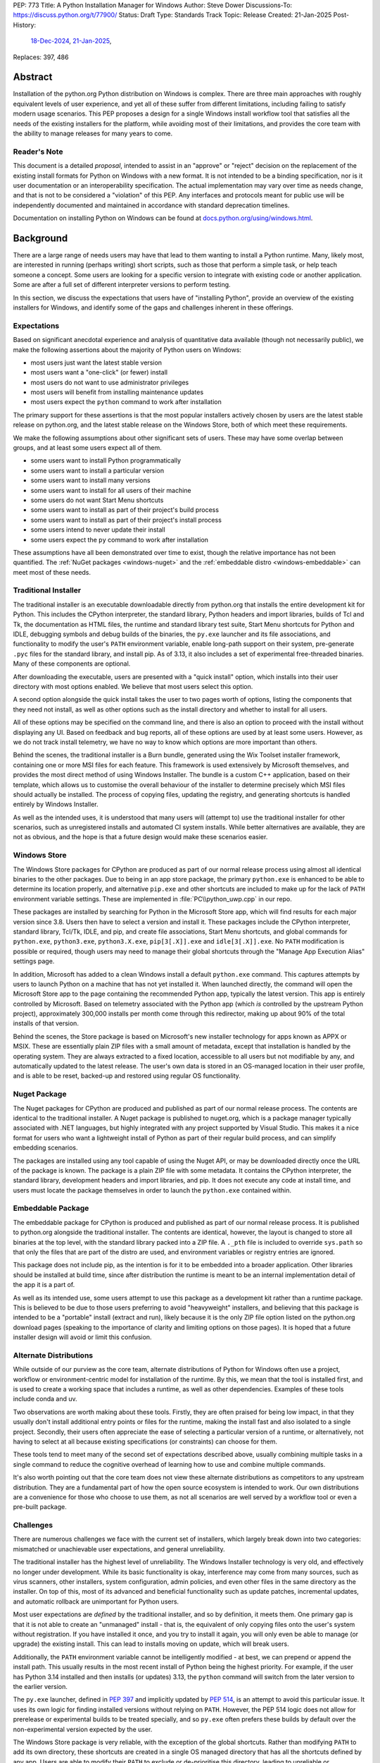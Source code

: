 PEP: 773
Title: A Python Installation Manager for Windows
Author: Steve Dower
Discussions-To: https://discuss.python.org/t/77900/
Status: Draft
Type: Standards Track
Topic: Release
Created: 21-Jan-2025
Post-History:
   `18-Dec-2024 <https://discuss.python.org/t/74556/>`__,
   `21-Jan-2025 <https://discuss.python.org/t/77900/>`__,
Replaces: 397, 486


Abstract
========

Installation of the python.org Python distribution on Windows is complex.
There are three main approaches with roughly equivalent levels of user
experience, and yet all of these suffer from different limitations, including
failing to satisfy modern usage scenarios. This PEP proposes a design for
a single Windows install workflow tool that satisfies all the needs of the
existing installers for the platform, while avoiding most of their limitations,
and provides the core team with the ability to manage releases for many years
to come.

Reader's Note
-------------

This document is a detailed *proposal*, intended to assist in an "approve" or
"reject" decision on the replacement of the existing install formats for Python
on Windows with a new format. It is not intended to be a binding specification,
nor is it user documentation or an interoperability specification. The actual
implementation may vary over time as needs change, and that is not to be
considered a "violation" of this PEP. Any interfaces and protocols meant for
public use will be independently documented and maintained in accordance with
standard deprecation timelines.

Documentation on installing Python on Windows can be found at
`docs.python.org/using/windows.html <https://docs.python.org/using/windows.html>`__.

Background
==========

There are a large range of needs users may have that lead to them wanting
to install a Python runtime. Many, likely most, are interested in running
(perhaps writing) short scripts, such as those that perform a simple task,
or help teach someone a concept. Some users are looking for a specific version
to integrate with existing code or another application. Some are after a full
set of different interpreter versions to perform testing.

In this section, we discuss the expectations that users have of "installing
Python", provide an overview of the existing installers for Windows, and
identify some of the gaps and challenges inherent in these offerings.

Expectations
------------

Based on significant anecdotal experience and analysis of quantitative data
available (though not necessarily public), we make the following assertions
about the majority of Python users on Windows:

* most users just want the latest stable version
* most users want a "one-click" (or fewer) install
* most users do not want to use administrator privileges
* most users will benefit from installing maintenance updates
* most users expect the ``python`` command to work after installation

The primary support for these assertions is that the most popular installers
actively chosen by users are the latest stable release on python.org, and
the latest stable release on the Windows Store, both of which meet these
requirements.

We make the following assumptions about other significant sets of users.
These may have some overlap between groups, and at least some users expect
all of them.

* some users want to install Python programmatically
* some users want to install a particular version
* some users want to install many versions
* some users want to install for all users of their machine
* some users do not want Start Menu shortcuts
* some users want to install as part of their project's build process
* some users want to install as part of their project's install process
* some users intend to never update their install
* some users expect the ``py`` command to work after installation

These assumptions have all been demonstrated over time to exist, though the
relative importance has not been quantified. The :ref:`NuGet packages
<windows-nuget>` and the :ref:`embeddable distro
<windows-embeddable>` can meet most of these needs.

Traditional Installer
---------------------

The traditional installer is an executable downloadable directly from
python.org that installs the entire development kit for Python. This includes
the CPython interpreter, the standard library, Python headers and import
libraries, builds of Tcl and Tk, the documentation as HTML files, the runtime
and standard library test suite, Start Menu shortcuts for Python and IDLE,
debugging symbols and debug builds of the binaries, the ``py.exe`` launcher
and its file associations, and functionality to modify the user's ``PATH``
environment variable, enable long-path support on their system, pre-generate
``.pyc`` files for the standard library, and install pip.
As of 3.13, it also includes a set of experimental free-threaded binaries.
Many of these components are optional.

After downloading the executable, users are presented with a "quick install"
option, which installs into their user directory with most options enabled.
We believe that most users select this option.

A second option alongside the quick install takes the user to two pages worth
of options, listing the components that they need not install, as well as other
options such as the install directory and whether to install for all users.

All of these options may be specified on the command line, and there is also an
option to proceed with the install without displaying any UI.
Based on feedback and bug reports, all of these options are used by at least
some users. However, as we do not track install telemetry, we have no way to
know which options are more important than others.

Behind the scenes, the traditional installer is a Burn bundle, generated using
the Wix Toolset installer framework, containing one or more MSI files for each
feature. This framework is used extensively by Microsoft themselves, and
provides the most direct method of using Windows Installer. The bundle is a
custom C++ application, based on their template, which allows us to customise
the overall behaviour of the installer to determine precisely which MSI files
should actually be installed. The process of copying files, updating the
registry, and generating shortcuts is handled entirely by Windows Installer.

As well as the intended uses, it is understood that many users will (attempt to)
use the traditional installer for other scenarios, such as unregistered installs
and automated CI system installs. While better alternatives are available, they
are not as obvious, and the hope is that a future design would make these
scenarios easier.

Windows Store
-------------

The Windows Store packages for CPython are produced as part of our normal
release process using almost all identical binaries to the other packages.
Due to being in an app store package, the primary ``python.exe`` is enhanced
to be able to determine its location properly, and alternative ``pip.exe`` and
other shortcuts are included to make up for the lack of ``PATH`` environment
variable settings. These are implemented in :file:`PC\\python_uwp.cpp` in our repo.

These packages are installed by searching for Python in the Microsoft Store
app, which will find results for each major version since 3.8. Users then have
to select a version and install it. These packages include the CPython
interpreter, standard library, Tcl/Tk, IDLE, and pip, and create file
associations, Start Menu shortcuts, and global commands for ``python.exe``,
``python3.exe``, ``python3.X.exe``, ``pip[3[.X]].exe`` and ``idle[3[.X]].exe``.
No ``PATH`` modification is possible or required, though users may need to
manage their global shortcuts through the "Manage App Execution Alias" settings
page.

In addition, Microsoft has added to a clean Windows install a default
``python.exe`` command. This captures attempts by users to launch Python on
a machine that has not yet installed it. When launched directly, the command
will open the Microsoft Store app to the page containing the recommended
Python app, typically the latest version. This app is entirely controlled by
Microsoft. Based on telemetry associated with the Python app (which *is*
controlled by the upstream Python project), approximately 300,000 installs
per month come through this redirector, making up about 90% of the total
installs of that version.

Behind the scenes, the Store package is based on Microsoft's new installer
technology for apps known as APPX or MSIX. These are essentially plain ZIP
files with a small amount of metadata, except that installation is handled
by the operating system. They are always extracted to a fixed location,
accessible to all users but not modifiable by any, and automatically updated
to the latest release. The user's own data is stored in an OS-managed location
in their user profile, and is able to be reset, backed-up and restored using
regular OS functionality.

Nuget Package
-------------

The Nuget packages for CPython are produced and published as part of our
normal release process. The contents are identical to the traditional
installer. A Nuget package is published to nuget.org, which is a package
manager typically associated with .NET languages, but highly integrated with
any project supported by Visual Studio. This makes it a nice format for users
who want a lightweight install of Python as part of their regular build process,
and can simplify embedding scenarios.

The packages are installed using any tool capable of using the Nuget API, or
may be downloaded directly once the URL of the package is known. The package is
a plain ZIP file with some metadata. It contains the CPython interpreter, the
standard library, development headers and import libraries, and pip. It does
not execute any code at install time, and users must locate the package
themselves in order to launch the ``python.exe`` contained within.

Embeddable Package
------------------

The embeddable package for CPython is produced and published as part of our
normal release process. It is published to python.org alongside the
traditional installer. The contents are identical, however, the layout is
changed to store all binaries at the top level, with the standard library
packed into a ZIP file. A ``._pth`` file is included to override ``sys.path``
so that only the files that are part of the distro are used, and environment
variables or registry entries are ignored.

This package does not include pip, as the intention is for it to be embedded
into a broader application. Other libraries should be installed at build time,
since after distribution the runtime is meant to be an internal implementation
detail of the app it is a part of.

As well as its intended use, some users attempt to use this package as a
development kit rather than a runtime package. This is believed to be due to
those users preferring to avoid "heavyweight" installers, and believing that
this package is intended to be a "portable" install (extract and run), likely
because it is the only ZIP file option listed on the python.org download pages
(speaking to the importance of clarity and limiting options on those pages).
It is hoped that a future installer design will avoid or limit this confusion.

Alternate Distributions
-----------------------

While outside of our purview as the core team, alternate distributions of Python
for Windows often use a project, workflow or environment-centric model for
installation of the runtime. By this, we mean that the tool is installed first,
and is used to create a working space that includes a runtime, as well as other
dependencies. Examples of these tools include conda and uv.

Two observations are worth making about these tools. Firstly, they are often
praised for being low impact, in that they usually don't install additional
entry points or files for the runtime, making the install fast and also isolated
to a single project. Secondly, their users often appreciate the ease of
selecting a particular version of a runtime, or alternatively, not having to
select at all because existing specifications (or constraints) can choose for
them.

These tools tend to meet many of the second set of expectations described above,
usually combining multiple tasks in a single command to reduce the cognitive
overhead of learning how to use and combine multiple commands.

It's also worth pointing out that the core team does not view these alternate
distributions as competitors to any upstream distribution. They are a
fundamental part of how the open source ecosystem is intended to work. Our own
distributions are a convenience for those who choose to use them, as not all
scenarios are well served by a workflow tool or even a pre-built package.


Challenges
----------

There are numerous challenges we face with the current set of installers,
which largely break down into two categories: mismatched or unachievable
user expectations, and general unreliability.

The traditional installer has the highest level of unreliability. The Windows
Installer technology is very old, and effectively no longer under development.
While its basic functionality is okay, interference may come from many sources,
such as virus scanners, other installers, system configuration, admin policies,
and even other files in the same directory as the installer. On top of this,
most of its advanced and beneficial functionality such as update patches,
incremental updates, and automatic rollback are unimportant for Python users.

Most user expectations are *defined* by the traditional installer, and so by
definition, it meets them. One primary gap is that it is not able to create an
"unmanaged" install - that is, the equivalent of only copying files onto the
user's system without registration. If you have installed it once, and you
try to install it again, you will only even be able to manage (or upgrade) the
existing install. This can lead to installs moving on update, which will
break users.

Additionally, the ``PATH`` environment variable cannot be intelligently
modified - at best, we can prepend or append the install path. This usually
results in the most recent install of Python being the highest priority. For
example, if the user has Python 3.14 installed and then installs (or updates)
3.13, the ``python`` command will switch from the later version to the earlier
version.

The ``py.exe`` launcher, defined in :pep:`397` and implicitly updated by :pep:`514`,
is an attempt to avoid this particular issue. It uses its own logic for finding
installed versions without relying on ``PATH``. However, the PEP 514 logic does
not allow for prerelease or experimental builds to be treated specially, and so
``py.exe`` often prefers these builds by default over the non-experimental
version expected by the user.

The Windows Store package is very reliable, with the exception of the global
shortcuts. Rather than modifying ``PATH`` to add its own directory, these
shortcuts are created in a single OS managed directory that has all the
shortcuts defined by any app. Users are able to modify their ``PATH`` to exclude
or de-prioritise this directory, leading to unreliable or inconsistent
behaviour, and historically we have also seen this caused by installers.
For example, installing Python from the Store followed by Python from the
traditional installer with its ``PATH`` modification enabled will almost always
shadow the Store package's Python with the later install.

User expectations that are un-met by the Store package tend to be performance
and technical. Due to the overhead of launching an app, Python starts up slower.
Because apps are designed to be isolated from each other, it is more difficult
to use hidden directories (such as ``AppData`` or ``TEMP``) to communicate
between different versions of Python, as each version has its own space. Apps
are subject to stricter security requirements that legacy applications usually
have disabled, such as DLL hijacking protection, which causes some libraries to fail.
The ``python3`` and ``python`` shortcuts are managed through system settings,
and the user interface is not very good (and not going to be improved, according
to Microsoft). Without managing these, it is relatively easy for an undesired
version to be launched, though in general the targets can only be changed
manually by the user, and not by merely installing another app.

Both the Nuget package and the embeddable distro are as simple and reliable to
install as extracting an archive file, though it's worth noting that for many
Python users this is not a common task. They provide no install management at
all, and cannot be reliably updated other than by deleting and re-extracting.
User expectations that are un-met are almost always due to users selecting the
wrong installer. Both these packages are for specialised cases, and while they
are documented as such, the attraction of a plain ZIP file leads some users into
failure.

Overview of PyManager
=====================

("PyManager" name open for bikeshedding)

PyManager is the internal name of our proposed replacement installer tool. It
will be distributed both in the Windows Store and on python.org as an MSIX
package. Downloading from either source will get an identical package, and
both will support automatic updates (through the Store) for new releases.

The user visible name will be "Python Install Manager", published by the
Python Software Foundation. After publishing, we will request that Microsoft
adjust their ``python.exe`` stub to open to this new app.

This app does not directly provide a version of Python, but it does provide the
global commands that users expect to work, as well as file associations and
Start menu shortcuts. The OS will prompt users to launch the app after install,
which will trigger an automatic install of the current release of CPython and
then launch it. From the user's perspective, they have the same initial
experience as today, with one added progress bar on first launch.

The global commands provided by the app must be static and bundled into the app
itself. They can only change their behaviour at runtime, and cannot be
redirected to different executables except by the user (and then only to another
installed app). So the commands to be provided by PyManager are ``python.exe``,
``python3.exe``, ``py.exe``, ``pymanager.exe``. Each of these must have the
ability to inspect the user's system and choose the correct runtime to launch.
Additionally, ``py`` and ``pymanager`` will have management subcommands to allow
adding and removing runtimes.

In line with :pep:`394` and the default behaviour of Windows, the recommended
command for launching Python is ``python.exe``. As provided by PyManager, this
will locate an existing install, either among those that PyManager manages or
using :pep:`514`, or it will install the latest available version of CPython and
select that. The ``python3.exe`` command behaves similarly, but is only allowed
to find 3.x installs from python.org.

The ``py.exe`` command provided by PyManager will be recommended for most
management use, due to its brevity. ``py install ...``, ``py list ...`` and so
on. The proposed commands are detailed later. The existing behaviour of the
:pep:`397` launcher is preserved, however, launching through ``py`` will not
automatically install runtimes (by default). If one is requested but is not
installed, users will just get an error. The ``py run ...`` subcommand, however,
will install automatically, and supports the same options as bare ``py``.

These commands are added at very low priority in the user's ``PATH`` by the OS.
Every existing configuration we may have created on a user's machine will take
precedence over these commands, and so these are a last resort in place of an
error message. As a result, we can generally assume that a user is launching
these commands because they haven't configured a stronger preference (for
example, a user who has activated an environment will never launch our
``python.exe``, because activation will put a different one ahead of it, and a
user who wants precisely the behaviour of the existing ``py.exe`` can just
install it and will never launch our new one).

The ``pymanager.exe`` command is to allow for handling ambiguous situations.
Existing installs of Python and the launcher may shadow ``python.exe`` and
``py.exe``, but in an automated environment, this can make administrative
scripts unreliable, and so the ``pymanager`` command is unlikely to refer to
something other than PyManager. It has all the subcommands, and launching it
with no command specified will print help for the user.


Replacing other installers
--------------------------

Our intent is to immediately stop publishing individual versions to the Windows
Store, and to deprecate and phase out the traditional installer and Nuget
packages by Python 3.16. The embeddable distro would remain, but its listing on
python.org download pages would be phased out and it will be available only
through PyManager.

PyManager will be made available as an app package downloadable manually from
python.org, and the double-click install experience is generally smooth. This
provides an equivalent to the current approach of downloading from our site.
It will bundle a recent (unspecified) version of CPython so that the download
can be moved to a non-internet connected machine and still provide a Python
runtime after install.

Some automated deployment scenarios do not work with the newer MSIX format, and
so a simple MSI will also be provided on python.org. This will have no options
or user interface, and require administrative privileges, which are typically
available for these kinds of scenarios. This MSI would be discouraged for most
users, and the MSIX should be the default.

It's worth noting that there is no way to make the MSI install fully compatible
with the MSIX, and users with both will likely encounter confusion or problems.
It is anticipated that only users without Store app support will use the MSI.

Our release processes will start publishing plain ZIP packages to python.org.
These will be available from the FTP pages, but will not be listed directly on
regular download pages.

Third-party tools that currently distribute their own builds of CPython will be
welcome to use ours, though will be expected to be the initial point of contact
for their users requiring support.


Project ownership and development
---------------------------------

PyManager will be developed and maintained in its own repository adjacent to
the CPython repository, and under the same terms. The CPython CLA will apply,
and all (and only) core developers will have commit rights.

PyManager releases are independent from CPython releases. There is no need for
versions to match, or releases to be simultaneous. Unless otherwise arranged,
the PyManager release manager is whoever is the build manager for Windows.


Specification
=============

.. note::
   In this document, all command line options will be shown with one or two
   hyphens. In implementation, all options will support one or two hyphens or a
   forward slash, to be permissive of both Windows and UNIX conventions.

Exec subcommand
---------------

.. code:: text

   pymanager exec -V:tag [interpreter opts] [script.py|-m module|-c code] [script args]
   pymanager exec -3.* ...
   pymanager exec [--only-managed] [--[no-]install] [-V:<TAG>|-3.*] ...
   py [-V:<TAG>|-3.*] ...
   python ...
   python3 ...

This subcommand is used to select and launch a runtime. It is the default action
for the ``py`` command, and the only action supported by the ``python`` and
``python3`` commands. The default options are subtly different in each case for
consistency with existing use of these commands.

This subcommand is available on both ``py`` and ``pymanager``. However, since
``py`` offers it by default, we would not expect users to use it there. The
intent is that the ``py``, ``python`` and ``python3`` commands are the default
ways to launch a runtime, and ``pymanager exec`` is for advanced scenarios.

The ``-V:tag`` command is used to request a specific runtime from the command
line. The tag is a ``Company\\Tag`` pair, or just ``Tag`` if no slash is
included, and is used as defined by PEP 514. The ``-3.*`` option is interpreted
as ``-V:PythonCore\\3.*``. This option is only available for ``py`` and
``py exec`` variants.

If no tag is specified on the command line, and a script file is specified,
the script will be inspected for a shebang. If one is found that matches a
recognised pattern, it will either provide the tag to be used for search, or it
will override all other processing and its specified executable will be launched
without further effort being made. This is to handle the (unfortunate) legacy
support of arbitrary Windows-specific paths being allowed in what was meant to
be a portability feature. In general, shebangs including simple patterns like
``/usr/bin/python3.13`` are intended, while those that use ``/usr/bin/env
python`` are unlikely to be of benefit since the environment tends to be less
reliable than our search.

If no tag is yet requested, the ``VIRTUAL_ENV`` environment variable will be
consulted to see if an environment has been activated. If so, that will become
the request.

If a tag has been requested at this stage, the ``python3`` command will verify
that it matches ``PythonCore\\3.*`` and exit with an error if not. This allows
allows the ``python3`` command to be used in an active environment consistent
with other platforms, but not if the environment would not have included the
command. This applies to most existing versions of Python on Windows. (The
alternative to this behaviour is to make ``python3`` always error when an
environment is active, as anything else would behave inconsistently for the
user.)

If no tag is requested, the default will be consulted. For ``python3``, this is
``PythonCore\\3``, but for all other commands it is read from configuration
(which might involve an environment variable). If it's still empty, any tag will
be allowed.

The best installed runtime matching the tag is then selected and launched with
the remaining command line.

If no matching runtime is found, and the ``--install`` option is set, it will be
installed and then launched. This is the default for ``py exec``, and also for
``python`` but only when no runtime was requested (which implies that no
runtimes were installed). In all other cases, if no install is found, an error
is printed and the process exits.


Install subcommand
------------------

.. code:: text

   py install [-s|--source <URL>] [-f|--force] [-u|--upgrade] [tag ...]
   py install [-s|--source <URL>] [-t|--target <DIR>] [tag ...]
   py install [-s|--source <URL>] [-d|--download <DIR>] [tag ...]
   py install --refresh

.. note::
   This and all later subcommands are also available under ``pymanager``.
   However, as we intend for ``py`` to be the usual command, we only show that
   one.

This subcommand will install one or more runtimes onto the current machine.
The tags are ``Company\\Tag`` pairs (or just ``Tag`` if no slash is included),
and are used to search the index file. Company names match as case-insensitive
prefixes, preferring a full match over a prefix, and tags use case-insensitive,
number-aware matches, with dotted numbers treated as versions. Tags must match
one of the listed "install for" tags, and entries list multiple such tags to
handle abbreviated requests.

For example, the ``3.10.5`` entry would list all of ``3``, ``3.10`` and
``3.10.5`` as tags to be installed for. A request for ``3.10`` would match one
of these and so the entry is selected. Due to the number-aware matches, a
request for ``03.0010`` would also match, and ``3.10.50`` would not.

Tags may also be specified as a constraint, using ``>``, ``>=``, ``<``, ``<=``
or ``!=`` followed by the ``Company\\Tag`` or ``Tag`` value. When matching a
constraint only the primary tag metadata is used for comparisons. Since the
comparisons are version-aware, constraints such as ``>3.10`` will select
3.11 as a minimum, while ``>3.10.0`` may select 3.10.1.

The behaviour of constraints against arbitrary tags is likely to be unintuitive
in some circumstances. It is anticipated that constraints will mainly be used
with upstream releases, which typically use version-shaped tags, and primarily
for cases where other metadata such as ``Requires-Python`` are being handled.
Users are expected to use shorter tags for convenience, rather than ranges.

The default index file is hosted on python.org, and contains install information
including package URLs and hashes for all installable versions. An alternate
index may be specified by the user or their administrator (see Configuration
below). Entries in the index file list the full tags they should be installed
for, and if an exact match is found the package will be selected. In the case
of no exact match, a prefix match will be used. In both cases, numbers in the
tag are treated logically - that is, ``3.1`` is a prefix of ``3.1.2`` but not of
``3.10``.

If a tag is already satisfied by an existing install, nothing will be installed.
The user must pass an ``--upgrade`` or ``--force`` option to replace the
existing install; the former will only replace it with a newer version, while
the latter will remove and replace even with the same version.

Calling the command without providing any tags will install the latest default
version (in effect, the first non-prerelease entry in the index).
Passing ``--upgrade`` with no tags is an error.

Passing ``--refresh`` will regenerate all metadata and shortcuts for all
installs. This is intentionally applied to all installs at once, as shortcut
prioritisation relies on all installs being consistent (for example, the latest
3.x version should get the ``python3.exe`` shortcut, which gets complicated if
users can choose to only refresh an older install).

If a ``--target <DIR>`` option is passed with only a single tag, that runtime
will be extracted to the specified directory without being registered as an
install (or generating aliases or shortcuts). This is intended to cover
embedding cases, or downloading the files for incompatible platforms. Passing
multiple tags with ``--target`` is an error.

If the ``--download <DIR>`` option is passed, runtimes will be downloaded to the
specified directory as their source packages, and an ``index.json`` will be
created referencing these files. This index can be referenced later to perform
offline installs with ``python install --source <index.json> [tag ...]``.


Uninstall subcommand
--------------------

.. code:: text

   py uninstall [-y|--yes] [--purge] [tag ...]

This subcommand will uninstall one or more runtimes on the current machine. Tags
are exactly as for the install command, including prefix matching, but only
inspect existing installs. Unless the ``--yes`` option is passed, the user will
be prompted before uninstalling each runtime.

If the ``--purge`` option is passed with no tags, then (after confirmation) all
runtimes will be removed, along with shortcuts and any cached files.


List subcommand
---------------

.. code:: text

   py list [-f|--format <FMT>] [-1|--one] [--only-managed] [tag ...]
   py list [-f|--format <FMT>] [-1|--one] [--online] [--source <URL>] [tag ...]
   py [--list|-0]
   py [--list-paths|-0p]

This subcommand will list any or all installs matching the specified tags or
ranges. If no tags are provided, lists all installs. Runtimes not managed by
PyManager (including an active virtual environment) may be listed separately.

The default format is user-friendly. Other formats will include machine-readable
and single string formats (e.g. ``--format=prefix`` simply prints ``sys.prefix``
on a line by itself). The exact list of formats is left to implementation.

If ``--one`` is provided, only the best result is listed. This is to assist
shell scripts that want to locate the default (or a suitable) runtime without
launching it. (Note that "best" is loosely defined, but will always be the
user's preferred default environment if it is included in the results.)

The ``--only-managed`` option omits runtimes that were discovered but are not
managed by PyManager, for example, those found using a regular PEP 514 lookup.

Passing ``--source`` (or ``--online`` to implicitly pass the default source)
will search an online index rather than currently installed runtimes. The option
is here rather than on the ``install`` subcommand because the filtering and
formatting options are already available on ``list``.

The legacy ``--list``, ``--list-paths``, ``-0`` and ``-0p`` arguments from the
``py.exe`` launcher will also be provided. However, they will not support the
new options listed here, and are limited to reproducing the output from the
existing launcher. Unmanaged installs are not distinguishable in this listing.


Help subcommand
---------------

.. code:: text

   py help <COMMAND>

This subcommand will display the help text for each specified command, or if
none specified, will show the list of commands. Specifying one command is the
equivalent of ``py <COMMAND> --help``. Showing the list of subcommands is the
default action for the ``pymanager`` command.

The command is added primarily to offer a simple way to tell users how to find
more information: they can be told to run ``py help``. This avoids having to
override or extend the ``python -?`` output, which otherwise forwards to the
selected runtime and already prints at least one screen's worth of text.

After an automatic install (e.g. running ``python`` with nothing installed), a
message will be displayed telling users that they can run ``py help`` for more
information on how to manage their installs.


Environment Variables
---------------------

No environment variables can be updated automatically when installing a Store
app, and so no updates will be done automatically. The core commands should
already be available on a correctly functioning machine.

One directory within the user's PyManager data directory is set aside for
generated aliases. If desired, the user can add this directory to their ``PATH``
themselves. The contents of this directory will be managed by PyManager, and
will contain executables to directly launch installed runtimes (for example,
``python3.exe`` and ``python3.13.exe`` for an install of Python 3.13). Whenever
aliases are added to this directory, ``PATH`` will be checked and if it is
missing, the user will be presented a message containing the path to add.

Scripts installed by packages installed into a runtime will be in yet another
directory. Due to the current design, we do not believe it is safe to have them
all install into a single directory, or a directory shared by multiple runtimes.
However, a future development may include a command for PyManager to generate
its own entry points based on metadata in installed packages.


Start Menu Shortcuts
--------------------

A Start Menu shortcut will be added to launch PyManager documentation in the
user's default web browser. No applications are added to the Start Menu.

When installing Python runtimes, the install definition may specify Start Menu
shortcuts to create for the install.


File Associations
-----------------

Standard file associations will be created when installing PyManager, and will
launch scripts and packaged apps with PyManager's global ``python.exe`` alias.
This provides sensible behaviour for users who are double-clicking on scripts or
``.pyz`` files.


Windowed Executables
--------------------

For each of the global aliases described earlier, a ``*w.exe`` also exists.
These launch without creating or attaching a console window, which typically
means they will only display UI created by the script. For example, IDLE always
launches using ``pythonw.exe``, as this avoids an unnecessary native console.

These commands otherwise behave identically to their console counterparts.


Configuration
-------------

PyManager is configured using a hierarchy of JSON-based configuration files.
Command-line options always override configuration file options. Configuration
files in user editable locations may be disabled by a configuration or
command-line option.

In ascending order of priority, these will be located:

* within the app package
* specified by admin-only configuration (see below)
* in the ``base_config`` setting (default: none)
* in the ``user_config`` setting (default: ``%AppData%\\Python\\PyManager.json``)
* in the ``additional_config`` setting (default: ``%PYTHON_MANAGER_CONFIG%``)
* specified with the ``-c`` command line option

The specific behaviour of each configuration option is left to implementation.
However, a number of intended options are discussed in other sections.

App package configuration is provided to allow PyManager to be embedded in other
applications or packages. For example, an alternative distribution may want to
include PyManager but have it locate installs from their own index. The app
package configuration allows reusing our build and overriding the default
settings.

The ``user_config`` and ``additional_config`` settings are pre-configured in
earlier configuration files, allowing them to be overridden by admin-only
configuration or an alternate root configuration. If a configuration file
overwrites the setting that caused the file to be loaded, it is ignored.
The ``base_config`` setting is similar, but starts empty and is intended for
easy overriding through admin configuration.

Admin-only configuration is provided to allow administrators to manage systems
under their control using existing tools, such as group policy or registry
updates. By design, these controls cannot be overridden, such that it is
possible for administrators to deploy policy that prevents or limits the use of
PyManager. These controls are essential to allow PyManager to be deployed safely
into certain environments, and without them, it would simply be disallowed and
those users would have no access to Python.

The intent is for the main admin-only configuration to be a path to a new
``base_config`` configuration file that an administrator can deploy to any
controlled location. This allows a network administrator to control the source
of their users' default Python runtimes, without forcibly restricting them, or
to override the other sources for configuration files (apart from the command
line option).


Index Schema
------------

The index file is made available either online or locally, and provides
PyManager with all the information needed to find, select, install, and manage
any Python runtime.

The index is stored as JSON. The main top level key is ``versions``, which
contains a list of objects. Each version object has its own schema version, and
there is no overall file schema version. Future changes may add additional
top-level keys to provide functionality that cannot be safely integrated into
an existing one.

Version objects may be split between the index file and a ``__install__.json``
stored in the root of each package archive. The entries in the bundled file will
fill in any gaps from the index file. This is intended to allow the typically
large ``shortcuts`` key to be removed from the index file, but may also extend
to ``alias``, ``executable`` and ``executable_args``. Omitting other keys from
the index may result in problems installing the package.

A second top-level key ``next`` contains an optional URL to another index. This
may be used if PyManager cannot find a suitable package in the included
versions. The intent is to allow for older indexes to be archived and only
accessed when required, reducing the size of the initial download without
cutting off users from older versions.

The initial schema is shown below:

.. code:: python

   SCHEMA = {
       "versions": [
           {
               # Should be 1.
               "schema": int,

               # Unique ID used for install detection/side-by-side.
               # Must be valid as a filename.
               "id": str,

               # Name to display in the UI
               "displayName": str,

               # Version used to sort packages. Also determines prerelease status.
               # Should follow Python's format, but is only compared among releases
               # with the same Company.
               "sort-version": Version,

               # Specifies platforms to consider this package for.
               # Initially, 'win32' is the only supported value. Others may be
               # defined in the future. This condition is evaluated silently, and
               # is not intended to replace platform requests in "install-for".
               "platform": [str],

               # Company field, used for filtering and displayed as the publisher.
               "company": str,

               # Default tag, mainly for UI purposes.
               # It should also be specified in 'install-for' and 'run-for'.
               "tag": str,

               # List of tags to install this package for. This does not have to be
               # unique across all installs; the first match will be selected.
               "install-for": [str],

               # List of tags to run this package for. Does not have to be unique
               # across all installs; the first match will be selected. The target
               # is the executable path relative to the root of the archive.
               # Explicit args (optional) are inserted before user args.
               "run-for": [{"tag": str, "target": str, "args": [str], "windowed": int}, ...],

               # List of global CLI aliases to create for this package. Does not
               # have to be unique across all installs; the first match will be
               # created.
               "alias": [{"name": str, "target": str, "windowed": int}, ...],

               # List of shortcuts to create for this package. Additional keys on
               # each instance are allowed based on the value of 'kind'.
               # Initially, 'kind' supports the following values:
               # * 'pep514' - other keys define registry values to set
               # * 'start' - generate shortcuts in the user's Start Menu
               # * 'uninstall' - generate an Add/Remove Programs entry
               "shortcuts": [{"kind": str, ...}, ...]

               # Default executable path, relative to the root of the archive.
               # Usually the values from 'run-for' will be used instead, and this
               # is mainly for display purposes.
               "executable": str,
               # Default executable args
               "executable_args": [str],

               # URL to download the package archive from
               "url": str,

               # Optional set of hashes to validate the download. Hashes are stored
               # as hex digests. Any hash supported by hashlib without OpenSSL is
               # permitted.
               "hash": {
                   "<hash_name>": str,
               }
           }
       ],

       # Full or partial URL to the next index file
       "next": str,
   }


Shebang Processing
------------------

For limited compatibility with scripts designed for sh-like shells, PyManager
will check scripts for a shebang line. A shebang line specifying a Python
command will be used (when not overridden on the command line) to select a
suitable runtime for the script.

Unlike the support currently in the ``py.exe`` launcher, we propose to reduce
this functionality to only support Python commands where the command matches
a global alias listed for an install. (The existing launcher is able to run any
executable, and attempts to extract version information from the command, rather
than simple matching.)

The specific patterns to be detected are left to the implementation.


Rationale
=========

"Changing" the python.exe command
---------------------------------

It may be argued that the global ``python.exe`` alias provided by PyManager is
"not real Python" and so should use a different name. While this is strictly
true, there are three reasons we argue that it should be used.

Firstly, thousands of users *daily* install through the Store page after being
led there by having typed ``python`` at the terminal of a clean machine. Due to
how this redirection is implemented, if the app they install does not provide a
``python`` command, then the redirection will remain in place. In order to
ensure that users do not get stuck always going back to the Store, we need to
provide this command. (The same applies to ``python3``.)

Second, the alternative to the "not real" alias is not "the real" one. It's
nothing. We don't have the ability to replace the global static alias with one
that follows the user's preference or installs, and so the alternative would be
to provide nothing and have ``python`` be an error in all cases. This is worse,
and in our opinion, actively harmful to Python's reputation.

Third, although the underlying implementation of the ``python`` alias is more
complex than the default ``Programs/python.c``, the experience of using it is
identical. The alias is only launched in the absence of another expressed
preference (that is, there's nothing else on ``PATH``), it respects any
indirect preferences (such as through configuration or shebangs), and it
launches the most appropriate version of Python available on the user's machine.
This is much closer to the desired behaviour of the global ``python`` command
than any alternative.

TODO: Note that this follows Gentoo's design as well


Replacing py.exe
----------------

The ``py.exe`` launcher exists to provide some of the functionality that will be
replicated by PyManager - specifically, the ability to launch an already
installed runtime. Despite its long history, the launcher does not seem to have
become the preferred method for most users, with many preferring the global
modifications to the ``PATH`` environment variable. However, the command itself
has come to be relied upon, and should be preserved as long as possible. This is
achieved in two ways.

Firstly, we install our own ``py.exe`` alias with PyManager that provides the
same functionality, along with PyManager specific functionality. This is
intended to become the default/preferred install of ``py.exe`` over time.

Second, we generate PEP 514 metadata (when requested) for each install, which
allows a legacy ``py.exe`` to continue to work normally with installs managed by
PyManager.

Due to how the existing ``py.exe`` launcher configures itself, and how the MSIX
package for PyManager is constrained, it is not possible for PyManager's ``py``
alias to override the launcher. As a result, users who install the launcher will
always find ``py`` resolving to the launcher. Ultimately, the only way to
resolve this in favour of PyManager is to uninstall the launcher, which can be
done through the standard Installed Apps control panel.


Interaction with venv
---------------------

An activated virtual environment, as implemented by the standard library
:mod:`venv` module, will modify the user's ``PATH`` environment variable to ensure
that the venv launcher will take precedence over other executables. As a result,
when a venv has been activated, PyManager can only be launched by its aliases
other than ``python``.

This means that working virtual environments will behave as they do today with
no additional support from PyManager.



Backwards Compatibility
=======================

In general, there are no compatibility guarantees to the install process between
minor versions (``3.x`` to ``3.y``), and so "having to use a different
installer" is not considered compatibility breakage. The versions of Python
installed are only impacted by this change to the extent that the install method
modified their behaviour. In general, most installs will be closer to the
behaviour of having been built from source by the user themselves.

That said, there are a number of changes that will impact certain users when
they do move to a new install process. This section outlines as many of these
changes as we are aware of, in no particular order, and will likely form the
basis of a migration guide.


Scripted downloads
------------------

Users who wrote scripts to generate the download filename of our old installer
will find those scripts are broken. These URLs were never guaranteed stable or
predictable, and so we have no recourse to do anything other than apologise and
suggest users use our own tooling for downloads.

The deprecation period for the traditional installer allows time for these users
to learn about the upcoming change.


Scripted installs
-----------------

Users who wrote scripts to execute our installer with particular options will
have to change their script. Most options have been removed, to begin with, and
those that remain have new spelling. Since it is not possible to reach a state
where options for the old installer are being passed to the new without manual
intervention (that is, someone has to change the command already), this is
considered an acceptable change.

The deprecation period for the traditional installer allows time for these users
to learn about the upcoming change.


Old runtime installed
---------------------

Users with existing runtimes installed will find them selected by PyManager and
its aliases, provided the registration is not corrupt.

The priority order among installed runtimes has changed to only include
prerelease versions when specifically requested (for example, ``-V:3`` will
match 3.14.0 rather than 3.15.0a1, but ``-V:3.15`` will match 3.15.0a1), and to
correctly sort text suffixes on tags (for example, 3.14t is now *lower*
priority than 3.14).

While it is possible to provide warnings in cases where this may be impacting a
user, such warnings would be considered very noisy (e.g. a message every time
you launch ``python`` because you have a prerelease installed that wasn't
selected) and require complicating the selection logic unnecessarily. This
change will be documented only.


Old ``py.exe`` launcher installed
---------------------------------

Users who do not manually uninstall an old ``py.exe`` launcher will find that
both their existing and new installs of Python are found, though where versions
match the existing install will take priority over the new install (whereas the
new ``py`` would select the new install).

They will also find that commands such as ``py list`` do not work. The solution
here is to use Windows Settings to uninstall the launcher.

There is no way to detect that a user has accidentally left an old ``py``
installed, or to remove it for them. This change will be documented only.


Misconfigured venv activated
----------------------------

Users who activate a corrupt or misconfigured virtual environment that is either
missing its ``python.exe`` or has it not on ``PATH`` may receive a different
error from before.

PyManager's global ``python`` alias will be found and executed instead,
suppressing any system "not found" error. As it fails to find the environment's
actual runtime, it will then fail, though the code and message may be different.

As this scenario requires an already corrupt system, this change will be
documented only.


Old version availability
------------------------

Python versions prior to the first release of PyManager can be backfilled into
the python.org index, either based on newly repackaged archives or using the
almost equivalent packages from Nuget (the latter does not include Tcl/Tk,
making them significantly incompatible for some users, but this is likely okay
for especially old versions).


Administrator installs
----------------------

Installing a copy of Python for all users is no longer possible, as PyManager
will only install into the user's own directory. No scenario has been presented
to show that per-machine installs are in line with our intent for the upstream
distribution, and so we will simply not provide an option for them. Third
parties who desire this functionality are encouraged to provide their own
distributions.

PyManager can only be installed for all users, and can be extensively configured
by an administrator, including to constrain the actual runtimes which users may
install. Additionally, PyManager supports local extraction for bundling, and so
embedding apps can easily generate their own layout, which can be installed for
all users if they so desire.

As this scenario requires administrator intervention with or without any
changes, this will be documented only.


Build-time installs
-------------------

Users currently using Nuget packages will also have to change to a new workflow.
Further investigation is required to determine how best to support this, as it
is possible that the PyManager MSIX package may not be installable on all
continuous integration systems. No differences are anticipated between a package
installed by PyManager compared to one installed by Nuget.

Users using the embeddable distro may have to change to a new method for
discovering the URL to the packages, though the recommendation would be to use
PyManager to discover and install. No differences are anticipated due to the
change of installer, and the embeddable distro package would be identical to
today.


Security Implications
=====================

In this section we compare the security implications of the installer itself to
the existing installers. The implications of Python being installed on a machine
are out of scope, and the ability of a malicious user to execute the installer
is also out of scope.

The typical risk introduced by an installer is that an elevated install may make
changes to a system that allow a low-privileged user to later affect a
high-privilege user, for example, by inappropriately setting access control on
shared folders. PyManager only operates as the same privilege level as the user,
and therefore cannot introduce any escalation path.

An install using the MSI described earlier may introduce additional risks, due
to using older installer technology. Typical users are directed towards the MSIX
or Windows Store install paths, which are safe, and it is assumed that users
of the MSI are capable of ensuring the security of their install process (for
example, by correctly quoting their commands to launch the installer and
ensuring the initial system configuration is suitable).

Once PyManager is installed on a machine, it is likely that malicious users will
use it to install Python. The admin-only configuration described earlier in
"Configuration" is intended to control these scenarios. Ultimately though, an
attacker who can run PyManager is able to do whatever the user can do, and only
a complete application whitelisting approach can prevent the use of Python.

TODO: Notes about security of package acquisition (tl;dr: TLS)

Runtime installs by PyManager are fully accessible by, and modifiable by, the
current user. This is equivalent to typical installs using the traditional
installer or a Nuget package, but is more vulnerable to tampering than a Store
install or a per-machine install with the traditional installer. It is not
possible to fully protect an install from the user who installed it.

The aliases generated by PyManager when installing a runtime are designed to
use a signed, unmodified executable that uses an adjacent data file to launch
the correct target. This can be easily abused to direct the launcher to launch
an alternative, however, the only way to resolve this would sacrifice the trust
in the executable itself, making it trivial to replace it instead of the data.
Such risk already exists, and is equivalent to replacing the script that a user
may launch, or any part of the standard library. Importantly, since aliases are
not shared between users, there is no escalation of privilege along this route.

PyManager has no mechanism to perform a per-machine install. This may be useful
functionality to some users, as it would allow an install to be completely
unmodifiable by the regular user (excluding virtual environments and the user
site folders). Such functionality may be manually imitated by an administrator
using PyManager and other OS commands, but it is not considered a critical
workflow. The recommended alternative is for an administrator to provide
PyManager and override its configuration.


Impact on Existing PEPs
=======================

This proposal would effectively replace :pep:`397` ("Python launcher for Windows")
and :pep:`486` ("Make the Python Launcher aware of virtual environments") by
defining the same functionality as part of a new tool with the same name. Both
are already considered final, and the launcher is defined by its documentation
and normal compatibility processes. New functionality is based on the current
implementation, and not the original PEP text.

This proposal has no impact on :pep:`394` ("The “python” Command on Unix-Like
Systems"), and is believed to be consistent with it in devising an approach for
Windows that allows similar guidance to be given to users on all platforms.

This proposal has no impact on :pep:`514` ("Python registration in the Windows
registry"), and in fact improves our ability to follow it with a more flexible
system for registering our own runtimes. Tools that follow PEP 514 will find any
runtimes that choose to use the registration, regardless of how they were
installed.


How to Teach This
=================

Basic Use
---------

A central goal of this proposal is that "type 'python' in your terminal" will be
sufficient instruction for the most basic cases. Thanks to the redirector added
by Microsoft, following this instruction will at least result in something
useful happening, and with PyManager we can ensure that "something useful" means
that the user is running the latest version.

To explain what is actually happening, we propose the following as introductory
text:

.. code:: text

   Python installs on Windows are managed using an installer tool. After it has
   been installed, you can run ``python`` to launch the interpreter, and it will
   choose the best version already installed, available online, or referenced by
   the script you are launching (if any). If you have a preference for a
   particular version, you can specify it with ``py -V:<version>`` followed
   by the rest of your command.

   To install a version of Python without running any command, use ``py install
   <version>``. You can see all of your installs with ``py list`` and remove them
   with ``py uninstall <version>``. Run ``py help`` to see all the options that
   are available.

   Because each version of Python will be shared by all your projects, we
   recommend using virtual environments. This will usually be created for a
   particular Python version by running ``py -V:<version> -m venv .venv``, and
   activated with ``.venv\Scripts\Activate``. Now, rather than the install
   manager, ``python`` or ``py`` will always launch your virtual environment, and
   any packages you install are only available while this environment is active.
   To get access to the manager again, you can ``deactivate`` the environment, or
   use ``py <command>``.

Many Python projects include information about how to launch their projects as
part of their own README files. Historically, such information has been
complicated due to the range of options available to users. We propose that,
after the install manager is published, such guidance could be written along
these lines:

.. code:: text

   To install and use our application, first install Python following the
   guidance for your operating system at https://docs.python.org/using/. Then,
   create a virtual environment and use 'pip' to install.

   ``python3 -m venv .venv``
   ``source .venv/bin/activate`` or ``.venv\Scripts\Activate`` (on Windows)
   ``python -m pip install OurAwesomePackage``
   ...

If instructions will not include information about virtual environments, then
the ``python`` or ``python3`` command can be shown, and on Windows both will
operate as intended for users with the install manager.

Instructions currently referring to ``py`` for Windows can continue to do so, as
the install manager provides a practically equivalent command. Projects that
wish to provide Windows-specific instructions, such as by using the ``-V:``
or ``--install`` options to install the correct version, should also link to the
:ref:`documentation <using-on-windows>` as guidance for
ensuring that the install manager is installed.


Uninstallation
--------------

Complete uninstallation is an important topic to cover before a user is likely
to consider removing the install manager. Since not all parts of installs can be
automatically cleaned up when removing the manager, we choose not to remove most
of them. So while the default ``python`` and ``py`` commands will go away, all
the runtimes that were installed are still present and usable.

We suggest an explanation like this:

.. code:: text

   Before you uninstall the Python install manager, you'll want to uninstall any
   runtimes that you added. This can be done easily with the "purge" option:

   ``py uninstall --purge``

   This will remove all installs and any shortcuts that would otherwise be left
   behind. If you already removed the manager, you can reinstall it and run the
   above uninstall command again to clean up. Individual runtimes can be
   uninstalled by replacing the ``--purge`` option with the tag, found by looking
   at ``python list``.


Configuration
-------------

Configuration files are a common feature that will be documented, but do not
need to be taught to regular users. Similarly, advanced deployment options, such
as those that might be used by system administrators or organisations wanting
their users to use a preferred index, are best covered in reference material.


Custom Index
------------

We suggest that indexes only need to be introduced when instructing users to
install a specialised runtime or distribution. Administrators seeking to provide
an index are anticipated to actively seek out the relevant information in the
documentation.

To explain how and when to use an alternate index, we propose text along these
lines:

.. code:: text

   Our distribution can be installed on Windows using the Python Install Manager
   (include link) by referencing our index:

   ``py install --source <your index URL here> latest``

   This index contains all our versions. Use ``py list --source <URL>`` to
   see everything that is available.


Reference Implementation
========================

The reference implementation is available at https://github.com/zooba/pymanager/
with a precompiled MSIX package under the Releases at
https://github.com/zooba/pymanager/releases. This sample includes a bundled
index, rather than a hosted one, and references a range of existing Nuget
packages to allow install testing.


Rejected Ideas
==============

Make PyManager available on all platforms
-----------------------------------------

While we are not inherently opposed to this idea, it relies on many more
components being aligned before it can become possible.

Firstly, as it stands, the reference implementation has a lot of
Windows-specific knowledge. Equivalent knowledge for other platforms would need
to be collated and implemented, as well as any additional behaviours specific to
non-Windows platforms.

Second, we need a source of pre-built, relocatable binaries that can be
extracted onto the system. While such sources do exist, due to our position in
the supply chain, we cannot justifiably use them (they should be using us). For
Windows, our own binaries already meet these criteria, so we can repackage them
without modification.

Third, the current implementation relies on a bundled Python runtime, which must
be isolated from any user interference for obvious reasons. This would also
require the relocatable binaries mentioned above, which we currently only have
for Windows.

Due to the additional steps needed to make this functional on other platforms,
and the fact that there isn't a need to replace existing installers for those
platforms, we consider this idea out of scope for this PEP. It may be pursued in
the future.


Include a runtime pre-installed with the manager
------------------------------------------------

The proposal is to have a full Python runtime included with PyManager, so that
its ``python.exe`` alias can refer directly to it rather than resolving to the
best available version dynamically.

It is very important for stability and updates that runtime releases are
fully independent of the manager. Updating the manager should be possible
without affecting any existing runtime installs, and likewise there should be
no requirement to update the manager to get a newer runtime.

Hypothetically, if we were to include Python 3.14.0 with the manager such that
it did not need to be installed, it would be a breaking change to later replace
that with 3.15.0. As we only have a single install for the manager, this would
result in the newest installs getting the oldest runtime.

This would also ignore the status of PyManager's ``python`` alias as being of an
unspecified version - when the user is launching this alias, it's because they
didn't care what version they get enough to specify one. In that situation, we
ought to select the best available, and allow them the options to stabilise it
as is appropriate (whether through a shebang or an active environment).


Include a runtime INSTEAD OF the manager
----------------------------------------

This is the current situation, which we are trying to change. If you made this
argument, and somehow still read this far, please go back and start again.


Use a built-in module rather than subcommands
---------------------------------------------

Two alternatives to using commands like ``py list`` or ``py install`` that have
been proposed are to use either dedicated modules, invoked like ``py -m list``
and ``py -m install``, or a single dedicated module invoked like ``py -m manage
list``. This idea is rejected on the basis that it attempts to reuse existing
semantics for a scenario that cannot be reliably implemented by those semantics,
and so will require a special case that is harder to explain, understand, and
maintain.

The main reason this idea is rejected is due to the interaction of two otherwise
desirable semantics: first, that the default ``py`` command should launch the
latest available runtime as if it were launched directly; and second, that the
behaviour of ``-m`` should not be treated as a special case in some
circumstances. If the first part were dropped, we would freely modify the
command to behave as users expect - nobody would be raising compatibility
concerns at all if we were agreed to completely break compatibility. However, if
the second constraint were dropped, users would bear the burden of the ensuring
confusion. (We aren't proposing dropping either - this is a rejected idea, after
all - but it helps to illustrate what the options are.)

First, since one of the subcommands is intended to install your first runtime,
we cannot treat ``python -m [manage] install`` as if it is running through the
default runtime - there isn't one! It inherently requires special case handling
in order to read the command and execute it through a different program.

Additionally, Python allows other options to precede or mingle with the ``-m``,
which would have to be supported by this special case.

Finally, the semantics of the ``-m`` option include searching the initial
``sys.path`` for matching module names. This is a considerably more broad search
than a bare name. ``py -m install`` would gladly execute ``install.py``,
``install.pyc``, ``install.pyd``, ``install\\__init__.py``, and more after
searching a number of directories found by inspecting the file system, the
environment, the registry, as well as any transitively included paths found in
those. Compared to ``py install``, which would *only* look for a file called
precisely ``install`` in the current working directory, the ``-m`` behaviour is
far more likely to be already relied upon by real scenarios. (For example,
Django projects typically have a ``manage.py`` script, meaning that ``py -m
manage`` would always behave incorrectly.)

Changing ``py -m install`` to *not* behave like ``-m``, but instead to execute
an internal command, is vastly more likely to break users than changing
``py install``. As such, this idea is rejected.


Use a new command-line option rather than subcommands
-----------------------------------------------------

A reasonable alternative to subcommands is to specify their names with leading
punctuation, like an option rather than a subcommand. For example, this may look
like ``py /install ...`` rather than ``py install``, or ``py --list``. Because
some of these are currently errors for a normal CPython interpreter, they
could be added without any backwards compatibility concern.

Notably, however, the typical Windows format of a leading slash is not an error
in CPython. Windows users therefore cannot directly transfer existing knowledge
and must learn a new way to specify options. As we are proposing a Windows
specific tool, this is a terrible start. Additionally, those users familiar with
Unix-style command lines will recognise the misuse of options as commands.

We desire to create a clean interface, and starting with a design that includes
obvious warts or learning challenges is counter to that goal. Modern tools
universally use subcommands for these purposes, and so the idea to use something
different is rejected.


Improving the current traditional installer instead
---------------------------------------------------

Rather than creating a new install mechanism, we could invest in maintaining the
current installer. At this stage, however, our current installer is based
entirely on retired technology. Windows is no longer developing the Windows
Installer service, and Wix are no longer improving the version of their toolset
that we use. Migrating to a newer Wix Toolset is a significant amount of work,
and ultimately still leaves us tied to old technologies.

As mentioned earlier, the most beneficial functionality provided by Windows
Installer is not used for CPython, and generally has caused more issues than it
has ever solved (for example, accidental downgrades due to automatically
collected file version information).

The implementation of the Burn bundle, which is our primary source of installer
logic, is in C++ and integrated into a framework that few core developers are
familiar with. This makes maintenance challenging, and is not a good long term
position to take. Migrating desired features such as registration-free installs
into the Burn bundle is not possible (without writing the end-to-end
reimplementation and integrating it as an afterthought).

Our view is that maintaining the current traditional installer is at least as
much effort as implementing a new installer, and would not provide meaningful
benefits for the core team or for our users. As such, this idea is rejected.


Delete the Store package completely
-----------------------------------

Removing the Store packages would reduce the number of options users face when
choosing a Python runtime. By all measures apart from reliability and security,
the traditional installer is entirely sufficient as a substitute. The effort to
migrate parts of the ecosystem to more secure settings (such as not relying on
DLL hijacking) has largely occurred, but some packages remain that still only
work with less secure configurations, and moving all users back to these
configurations would ensure that users of these packages would not face the
issues they face today.

However, the majority of users of the Store packages appear to have no
complaints. Anecdotally, they are often fully satisfied by the Store install,
and particularly appreciate the ease and reliability of installation. (And on a
personal note, this author has been using Store packages exclusively since
Python 3.8 with no blocking issues.)

The greatest number of issues have been caused by misconfigured ``PATH``
variables and the default ``python.exe`` redirector installed by Microsoft. In
other words, entirely unrelated to our own package (though sometimes related to
unresolvable issues in our other installer). For the sake of the high number of
successful installs through this path, we consider the burden of diagnosing and
assisting impacted users to be worthwhile, and consider the idea to simply drop
the Store package rejected.

That said, when PyManager is published to the Store, we would plan to delist all
existing runtimes on the Store to ensure users find the manager. This only
impacts new installs, and anyone who has previously installed a particular
version (even on another machine, if they were logged in) will be able to
continue to use and install those versions.


Rely on WinGet or equivalents
-----------------------------

WinGet, Chocolatey, and other similar tools are not installers in the sense that
we require. They use their own repository of metadata to download, validate, and
run installers. Without our own installer, they have nothing to run, and so
cannot be used.

It is possible that their metadata will not support installing PyManager and
then running it to install a particular runtime. If this is the case, they may
need to investigate using our binary packages directly.

Currently, none of these install tools are officially supported by CPython, and
so we have no obligation to make them work.


Make every version a Windows Store package
------------------------------------------

It is possible to release each version to the Windows Store as we currently do,
but make them unlisted and rely on an installer (potentially PyManager, WinGet,
or another tool that can install Store packages). This would avoid the risk of
overwhelming the user, while greatly simplifying our own reponsibilities for
package management.

This approach would leave a significant burden on whichever contributor has
access to the Store publishing interface, as updating packages is a manual
operation. Additionally, it would leave every Python runtime with the technical
limitations outlined earlier. As such, this idea is rejected.

Making every version a MSIX package rather than a ZIP, even though this avoids
the Store publishing interface, would still impose technical limitations on
users. It is also rejected.


Just publish the plain ZIP file
-------------------------------

Publishing the plain ZIP file is part of the plan, however, it will not be
visibly listed (for example, on the python.org downloads pages, though they will
be visible in the FTP view). An alternative would be to publish and list these
packages, and expect users to download and manually extract and configure them.

Given the workflows we see, we believe that most users do not want to configure
a Python install at all. Not only do they not want to choose the install
location, they do not want to choose a version, or even have to search for a
download provider or instructions. However, they do want to be able to find an
install later, launch, update or remove it, or list all known installs.

It is also worth recognising that there will be more ZIP files than are
currently listed on the Download pages, and so the list of files will become
longer. Choosing the correct download is already challenging for users (those
who bypass the primary "Download" button and view the list of all available
versions and then files), and we have no desire to make it more challenging.

The index protocol and download list will be available for tools that wish to
use it, or for users who are willing to navigate JSON in order to find the URL.
The ``--target`` option on the install command also provides a trivial download
and extract operation, allowing users to have the same experience as a ZIP file.


Only publish PyManager to one place
-----------------------------------

Whether the Windows Store or python.org, it would be viable to publish to only
one location.

However, users strongly expect to be able to download *something* from
python.org. If we were to remove any option at all, we would inevitably hurt our
users. Without an MSIX available on python.org, users have no way to transfer
the package to another machine, or to fully script the initial install of the
manager.

Many users rely on the Windows Store app to install packages, and the built-in
redirector in Windows can only open to a Store page. As such, removing the Store
app is equivalent to denying hundreds of thousands of installs each month.

Additionally, automatic updates are only supported through the Store. We would
have to implement automatic updates manually if we did not publish there. It is
possible to have the MSIX from python.org find its own updates on the Store, and
we can assume that machines without access are responsible for their own
updates.

The two builds are practically identical. The only difference between the MSIX
we provide to the Store and the one that goes to python.org is package signing:
we sign the python.org package ourselves, while the Store package is signed as
part of the publish process. Otherwise, there is no additional cost to producing
and publishing both packages.


Inline Script Metadata
----------------------

PEP 723 introduced inline script metadata, a structured comment intended for
third-party tools to interpret and then launch a Python script in the correct
environment. An example taken from that PEP:

.. code:: python

   # /// script
   # requires-python = ">=3.11"
   # dependencies = [
   #   "requests<3",
   #   "rich",
   # ]
   # ///

PyManager has no integrated support for installing dependencies, and does not
propose adding any. As a result, we could not fully implement handling of this
metadata, and as we consider partial handling to be worse than nothing, we
choose not to implement any.

It is possible for a user to specify the constraint directly as an option, for
example, ``py -V:>=3.11 my-script.py`` to get the selection behaviour.

We could also detect the metadata and warn if the selected runtime does not
match its requirement, but this is not part of the initial proposal.


Open Issues
===========

TODO: Raise open issues


Footnotes
=========

TODO: Collate references


Copyright
=========

This document is placed in the public domain or under the
CC0-1.0-Universal license, whichever is more permissive.
